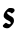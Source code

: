 SplineFontDB: 3.2
FontName: Untitled10
FullName: Untitled10
FamilyName: Untitled10
Weight: Regular
Copyright: Copyright (c) 2020, Krister Olsson
UComments: "2020-3-14: Created with FontForge (http://fontforge.org)"
Version: 001.000
ItalicAngle: 0
UnderlinePosition: -100
UnderlineWidth: 50
Ascent: 800
Descent: 200
InvalidEm: 0
LayerCount: 2
Layer: 0 0 "Back" 1
Layer: 1 0 "Fore" 0
XUID: [1021 69 -1879039855 5384699]
OS2Version: 0
OS2_WeightWidthSlopeOnly: 0
OS2_UseTypoMetrics: 1
CreationTime: 1584236298
ModificationTime: 1584236298
OS2TypoAscent: 0
OS2TypoAOffset: 1
OS2TypoDescent: 0
OS2TypoDOffset: 1
OS2TypoLinegap: 0
OS2WinAscent: 0
OS2WinAOffset: 1
OS2WinDescent: 0
OS2WinDOffset: 1
HheadAscent: 0
HheadAOffset: 1
HheadDescent: 0
HheadDOffset: 1
OS2Vendor: 'PfEd'
DEI: 91125
Encoding: ISO8859-1
UnicodeInterp: none
NameList: AGL For New Fonts
DisplaySize: -48
AntiAlias: 1
FitToEm: 0
BeginChars: 256 1

StartChar: s
Encoding: 115 115 0
Width: 430
Flags: W
HStem: 6.91211 130.752<116.415 186.974> 393.139 106.019<196.251 350.413>
VStem: 72.4932 292.721
LayerCount: 2
Fore
SplineSet
222.877929688 496.15625 m 0
 230.861328125 499.6953125 258.64453125 501.055664062 284.19140625 499.157226562 c 0
 340.395507812 494.982421875 365.213867188 476.817382812 365.213867188 439.854492188 c 0
 365.213867188 421.624023438 358.64453125 410.748046875 335.286132812 390.310546875 c 0
 300.25 359.653320312 292.453125 358.155273438 274.028320312 378.540039062 c 0
 266.771484375 386.569335938 254.921875 393.138671875 247.6953125 393.138671875 c 0
 240.620117188 393.138671875 225.797851562 397.142578125 215.578125 401.814453125 c 0
 194.604492188 411.40234375 181.6328125 404.087890625 178.190429688 380.729492188 c 0
 175.885742188 365.0859375 207.548828125 330.439453125 237.4765625 315.860351562 c 0
 324.337890625 273.54296875 344.96875 252.333007812 349.0390625 201.16796875 c 0
 352.830078125 153.5078125 335.513671875 115.036132812 285.956054688 61.021484375 c 0
 230.818359375 0.9248046875 198.060546875 -10.3486328125 128.716796875 6.912109375 c 0
 90.03125 16.541015625 61.1455078125 49.2158203125 72.4931640625 70.5107421875 c 0
 82.2177734375 88.7587890625 136.984375 137.6640625 147.6953125 137.6640625 c 0
 152.4296875 137.6640625 168.86328125 129.106445312 183.461914062 119.038085938 c 0
 220.6875 93.365234375 265.885742188 95.8759765625 269.099609375 123.795898438 c 0
 272.301757812 151.616210938 247.6953125 176.579101562 197.330078125 196.603515625 c 0
 169.592773438 207.631835938 141.245117188 226.140625 122.147460938 245.693359375 c 0
 94.3349609375 274.16796875 91.5244140625 280.365234375 91.85546875 312.481445312 c 0
 92.130859375 339.188476562 98.388671875 358.102539062 117.33203125 389.489257812 c 0
 142.002929688 430.365234375 194.775390625 483.698242188 222.877929688 496.15625 c 0
EndSplineSet
EndChar
EndChars
EndSplineFont
